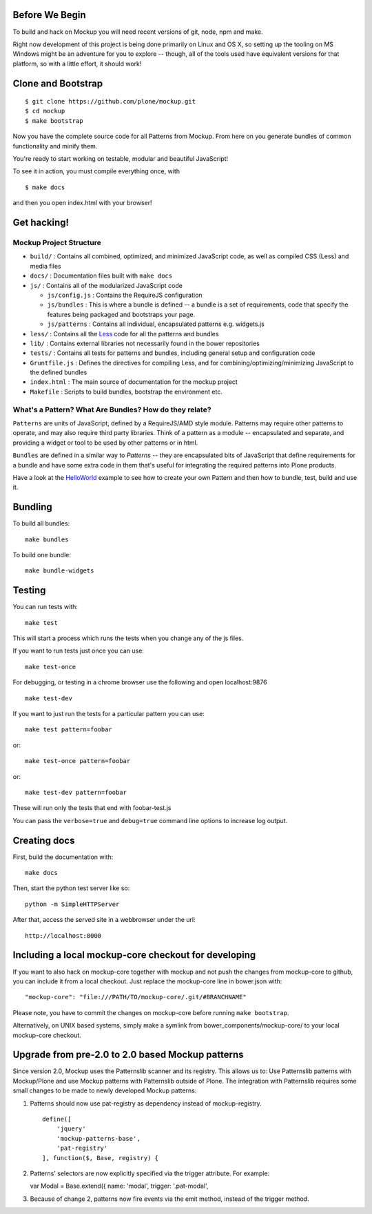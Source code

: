 Before We Begin
===============

To build and hack on Mockup you will need recent versions of git, node,
npm and make.

Right now development of this project is being done primarily on Linux
and OS X, so setting up the tooling on MS Windows might be an adventure
for you to explore -- though, all of the tools used have equivalent
versions for that platform, so with a little effort, it should work!

Clone and Bootstrap
===================

::

    $ git clone https://github.com/plone/mockup.git
    $ cd mockup
    $ make bootstrap

Now you have the complete source code for all Patterns from Mockup. From
here on you generate bundles of common functionality and minify them.

You're ready to start working on testable, modular and beautiful
JavaScript!

To see it in action, you must compile everything once, with

::

    $ make docs

and then you open index.html with your browser!

Get hacking!
============

Mockup Project Structure
------------------------

-  ``build/`` : Contains all combined, optimized, and minimized
   JavaScript code, as well as compiled CSS (Less) and media files

-  ``docs/`` : Documentation files built with ``make docs``

-  ``js/`` : Contains all of the modularized JavaScript code

   -  ``js/config.js`` : Contains the RequireJS configuration

   -  ``js/bundles`` : This is where a bundle is defined -- a bundle is
      a set of requirements, code that specify the features being
      packaged and bootstraps your page.

   -  ``js/patterns`` : Contains all individual, encapsulated patterns
      e.g. widgets.js

-  ``less/`` : Contains all the `Less <http://lesscss.org/>`__ code for
   all the patterns and bundles

-  ``lib/`` : Contains external libraries not necessarily found in the
   bower repositories

-  ``tests/`` : Contains all tests for patterns and bundles, including
   general setup and configuration code

-  ``Gruntfile.js`` : Defines the directives for compiling Less, and for
   combining/optimizing/minimizing JavaScript to the defined bundles

-  ``index.html`` : The main source of documentation for the mockup
   project

-  ``Makefile`` : Scripts to build bundles, bootstrap the environment
   etc.

What's a Pattern? What Are Bundles? How do they relate?
-------------------------------------------------------

``Patterns`` are units of JavaScript, defined by a RequireJS/AMD style
module. Patterns may require other patterns to operate, and may also
require third party libraries. Think of a pattern as a module --
encapsulated and separate, and providing a widget or tool to be used by
other patterns or in html.

``Bundles`` are defined in a similar way to *Patterns* -- they are
encapsulated bits of JavaScript that define requirements for a bundle
and have some extra code in them that's useful for integrating the
required patterns into Plone products.

Have a look at the `HelloWorld <#learn>`__ example to see how to create
your own Pattern and then how to bundle, test, build and use it.

Bundling
========

To build all bundles:

::

    make bundles

To build one bundle:

::

    make bundle-widgets

Testing
=======

You can run tests with:

::

    make test

This will start a process which runs the tests when you change any of
the js files.

If you want to run tests just once you can use:

::

    make test-once

For debugging, or testing in a chrome browser use the following and open
localhost:9876

::

    make test-dev

If you want to just run the tests for a particular pattern you can use:

::

    make test pattern=foobar

or:

::

    make test-once pattern=foobar

or:

::

    make test-dev pattern=foobar

These will run only the tests that end with foobar-test.js

You can pass the ``verbose=true`` and ``debug=true`` command line
options to increase log output.

Creating docs
=============

First, build the documentation with:

::

    make docs

Then, start the python test server like so:

::

    python -m SimpleHTTPServer

After that, access the served site in a webbrowser under the url:

::

    http://localhost:8000

Including a local mockup-core checkout for developing
=====================================================

If you want to also hack on mockup-core together with mockup and not
push the changes from mockup-core to github, you can include it from a
local checkout. Just replace the mockup-core line in bower.json with:

::

    "mockup-core": "file:///PATH/TO/mockup-core/.git/#BRANCHNAME"

Please note, you have to commit the changes on mockup-core before
running ``make bootstrap``.

Alternatively, on UNIX based systems, simply make a symlink from
bower\_components/mockup-core/ to your local mockup-core checkout.

Upgrade from pre-2.0 to 2.0 based Mockup patterns
=================================================

Since version 2.0, Mockup uses the Patternslib scanner and its registry.
This allows us to: Use Patternslib patterns with Mockup/Plone and use
Mockup patterns with Patternslib outside of Plone. The integration with
Patternslib requires some small changes to be made to newly developed
Mockup patterns:

1. Patterns should now use pat-registry as dependency instead of
   mockup-registry.

   ::

       define([
           'jquery'
           'mockup-patterns-base',
           'pat-registry'
       ], function($, Base, registry) {

2. Patterns' selectors are now explicitly specified via the trigger
   attribute. For example:

   var Modal = Base.extend({ name: 'modal', trigger: '.pat-modal',

3. Because of change 2, patterns now fire events via the emit method,
   instead of the trigger method.
